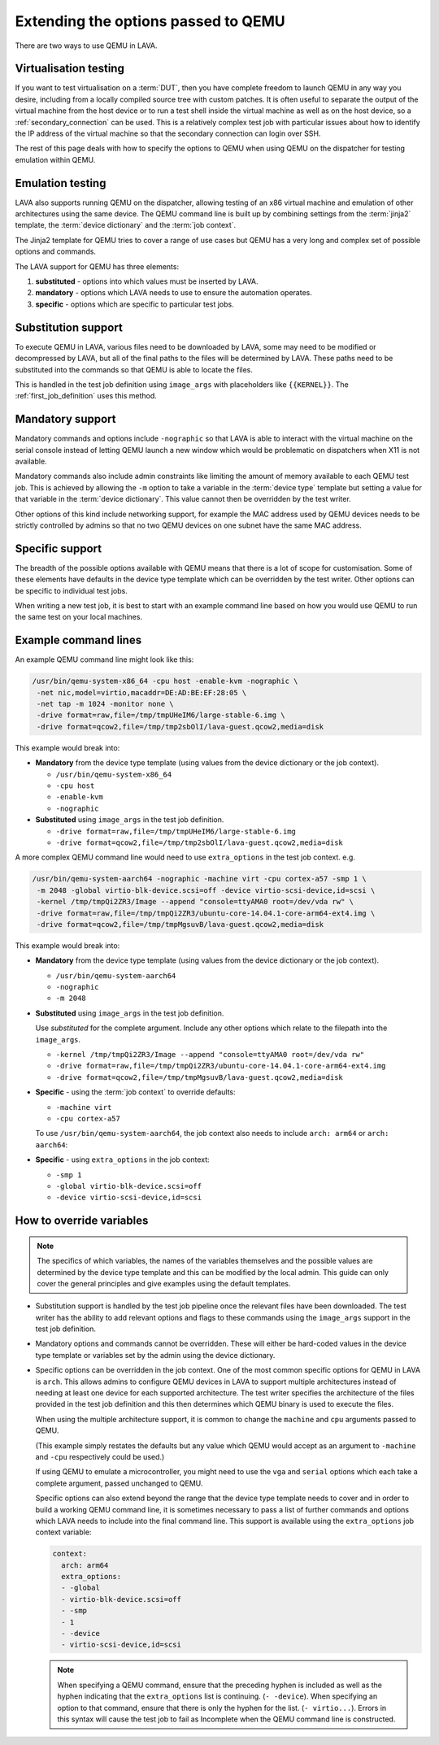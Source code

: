 .. index:: qemu, extending qemu

.. _extending_qemu_options:

Extending the options passed to QEMU
####################################

There are two ways to use QEMU in LAVA.

Virtualisation testing
**********************

If you want to test virtualisation on a :term:`DUT`, then you have complete
freedom to launch QEMU in any way you desire, including from a locally compiled
source tree with custom patches. It is often useful to separate the output of
the virtual machine from the host device or to run a test shell inside the
virtual machine as well as on the host device, so a :ref:`secondary_connection`
can be used. This is a relatively complex test job with particular issues about
how to identify the IP address of the virtual machine so that the secondary
connection can login over SSH.

.. seealso:: :ref:`using_secondary_connections` and
   :ref:`writing_secondary_connection_jobs`

The rest of this page deals with how to specify the options to QEMU when using
QEMU on the dispatcher for testing emulation within QEMU.

Emulation testing
*****************

LAVA also supports running QEMU on the dispatcher, allowing testing of an x86
virtual machine and emulation of other architectures using the same device. The
QEMU command line is built up by combining settings from the :term:`jinja2`
template, the :term:`device dictionary` and the :term:`job context`.

The Jinja2 template for QEMU tries to cover a range of use cases but QEMU has a
very long and complex set of possible options and commands.

The LAVA support for QEMU has three elements:

#. **substituted** - options into which values must be inserted by LAVA.

#. **mandatory** - options which LAVA needs to use to ensure the automation
   operates.

#. **specific** - options which are specific to particular test jobs.

Substitution support
********************

To execute QEMU in LAVA, various files need to be downloaded by LAVA, some may
need to be modified or decompressed by LAVA, but all of the final paths to the
files will be determined by LAVA. These paths need to be substituted into the
commands so that QEMU is able to locate the files.

This is handled in the test job definition using ``image_args`` with
placeholders like ``{{KERNEL}}``. The :ref:`first_job_definition` uses this
method.

.. seealso:: :ref:`first_deploy_action_qemu`

Mandatory support
*****************

Mandatory commands and options include ``-nographic`` so that LAVA is able to
interact with the virtual machine on the serial console instead of letting QEMU
launch a new window which would be problematic on dispatchers when X11 is not
available.

Mandatory commands also include admin constraints like limiting the amount of
memory available to each QEMU test job. This is achieved by allowing the ``-m``
option to take a variable in the :term:`device type` template but setting a
value for that variable in the :term:`device dictionary`. This value cannot
then be overridden by the test writer.

Other options of this kind include networking support, for example the MAC
address used by QEMU devices needs to be strictly controlled by admins so that
no two QEMU devices on one subnet have the same MAC address.

Specific support
****************

The breadth of the possible options available with QEMU means that there is a
lot of scope for customisation. Some of these elements have defaults in the
device type template which can be overridden by the test writer. Other options
can be specific to individual test jobs.

When writing a new test job, it is best to start with an example command line
based on how you would use QEMU to run the same test on your local machines.

Example command lines
*********************

An example QEMU command line might look like this:

.. code-block:: none

 /usr/bin/qemu-system-x86_64 -cpu host -enable-kvm -nographic \
  -net nic,model=virtio,macaddr=DE:AD:BE:EF:28:05 \
  -net tap -m 1024 -monitor none \
  -drive format=raw,file=/tmp/tmpUHeIM6/large-stable-6.img \
  -drive format=qcow2,file=/tmp/tmp2sbOlI/lava-guest.qcow2,media=disk

This example would break into:

* **Mandatory** from the device type template (using values from the device
  dictionary or the job context).

  * ``/usr/bin/qemu-system-x86_64``
  * ``-cpu host``
  * ``-enable-kvm``
  * ``-nographic``

* **Substituted** using ``image_args`` in the test job definition.

  * ``-drive format=raw,file=/tmp/tmpUHeIM6/large-stable-6.img``
  * ``-drive format=qcow2,file=/tmp/tmp2sbOlI/lava-guest.qcow2,media=disk``

A more complex QEMU command line would need to use ``extra_options`` in the
test job context. e.g.

.. code-block:: none

 /usr/bin/qemu-system-aarch64 -nographic -machine virt -cpu cortex-a57 -smp 1 \
  -m 2048 -global virtio-blk-device.scsi=off -device virtio-scsi-device,id=scsi \
  -kernel /tmp/tmpQi2ZR3/Image --append "console=ttyAMA0 root=/dev/vda rw" \
  -drive format=raw,file=/tmp/tmpQi2ZR3/ubuntu-core-14.04.1-core-arm64-ext4.img \
  -drive format=qcow2,file=/tmp/tmpMgsuvB/lava-guest.qcow2,media=disk

This example would break into:

* **Mandatory** from the device type template (using values from the device
  dictionary or the job context).

  * ``/usr/bin/qemu-system-aarch64``
  * ``-nographic``
  * ``-m 2048``

* **Substituted** using ``image_args`` in the test job definition.

  Use *substituted* for the complete argument. Include any other options
  which relate to the filepath into the ``image_args``.

  * ``-kernel /tmp/tmpQi2ZR3/Image --append "console=ttyAMA0 root=/dev/vda rw"``
  * ``-drive format=raw,file=/tmp/tmpQi2ZR3/ubuntu-core-14.04.1-core-arm64-ext4.img``
  * ``-drive format=qcow2,file=/tmp/tmpMgsuvB/lava-guest.qcow2,media=disk``

* **Specific** - using the :term:`job context` to override defaults:

  * ``-machine virt``
  * ``-cpu cortex-a57``

  To use ``/usr/bin/qemu-system-aarch64``, the job context also needs to
  include ``arch: arm64`` or ``arch: aarch64``:

* **Specific** - using ``extra_options`` in the job context:

  * ``-smp 1``
  * ``-global virtio-blk-device.scsi=off``
  * ``-device virtio-scsi-device,id=scsi``

How to override variables
*************************

.. note:: The specifics of which variables, the names of the variables
   themselves and the possible values are determined by the device type
   template and this can be modified by the local admin. This guide can only
   cover the general principles and give examples using the default templates.

* Substitution support is handled by the test job pipeline once the relevant
  files have been downloaded. The test writer has the ability to add relevant
  options and flags to these commands using the ``image_args`` support in the
  test job definition.

  .. include:: examples/test-jobs/qemu-pipeline-first-job.yaml
     :code: yaml
     :start-after: ACTION_BLOCK
     :end-before: # BOOT_BLOCK

* Mandatory options and commands cannot be overridden. These will either be
  hard-coded values in the device type template or variables set by the admin
  using the device dictionary.

* Specific options can be overridden in the job context. One of the most common
  specific options for QEMU in LAVA is ``arch``. This allows admins to
  configure QEMU devices in LAVA to support multiple architectures instead of
  needing at least one device for each supported architecture. The test writer
  specifies the architecture of the files provided in the test job definition
  and this then determines which QEMU binary is used to execute the files.

  .. include:: examples/test-jobs/qemu-pipeline-first-job.yaml
     :code: yaml
     :start-after: visibility: public
     :end-before: metadata:

  When using the multiple architecture support, it is common to change the
  ``machine`` and ``cpu`` arguments passed to QEMU.

  .. include:: examples/test-jobs/qemu-aarch64.yaml
     :code: yaml
     :start-after: visibility: public
     :end-before: extra_options:

  (This example simply restates the defaults but any value which QEMU would
  accept as an argument to ``-machine`` and ``-cpu`` respectively could
  be used.)

  If using QEMU to emulate a microcontroller, you might need to use the ``vga``
  and ``serial`` options which each take a complete argument, passed unchanged
  to QEMU.

  Specific options can also extend beyond the range that the device type
  template needs to cover and in order to build a working QEMU command line,
  it is sometimes necessary to pass a list of further commands and options
  which LAVA needs to include into the final command line. This support is
  available using the ``extra_options`` job context variable:

  .. code-block:: yaml

   context:
     arch: arm64
     extra_options:
     - -global
     - virtio-blk-device.scsi=off
     - -smp
     - 1
     - -device
     - virtio-scsi-device,id=scsi

  .. note:: When specifying a QEMU command, ensure that the preceding hyphen is
     included as well as the hyphen indicating that the ``extra_options`` list
     is continuing. (``- -device``). When specifying an option to that command,
     ensure that there is only the hyphen for the list. (``- virtio...``).
     Errors in this syntax will cause the test job to fail as Incomplete when
     the QEMU command line is constructed.
